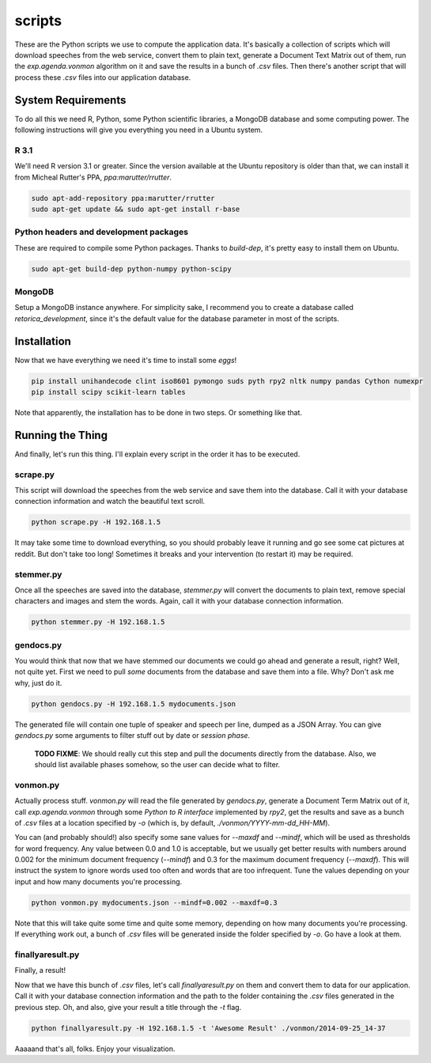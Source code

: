 scripts
#######

These are the Python scripts we use to compute the application data. It's
basically a collection of scripts which will download speeches from the
web service, convert them to plain text, generate a Document Text Matrix out
of them, run the `exp.agenda.vonmon` algorithm on it and save the results in a
bunch of `.csv` files. Then there's another script that will process these
`.csv` files into our application database.


System Requirements
===================

To do all this we need R, Python, some Python scientific libraries, a MongoDB
database and some computing power. The following instructions will give you
everything you need in a Ubuntu system.


R 3.1
-----

We'll need R version 3.1 or greater. Since the version available at the Ubuntu
repository is older than that, we can install it from Micheal Rutter's PPA,
`ppa:marutter/rrutter`.

.. code:: bash

    sudo apt-add-repository ppa:marutter/rrutter
    sudo apt-get update && sudo apt-get install r-base


Python headers and development packages
---------------------------------------

These are required to compile some Python packages. Thanks to `build-dep`,
it's pretty easy to install them on Ubuntu.

.. code:: bash

    sudo apt-get build-dep python-numpy python-scipy


MongoDB
-------

Setup a MongoDB instance anywhere. For simplicity sake, I recommend you to
create a database called `retorica_development`, since it's the default
value for the database parameter in most of the scripts.


Installation
============

Now that we have everything we need it's time to install some *eggs*!

.. code:: bash

    pip install unihandecode clint iso8601 pymongo suds pyth rpy2 nltk numpy pandas Cython numexpr
    pip install scipy scikit-learn tables

Note that apparently, the installation has to be done in two steps. Or
something like that.


Running the Thing
=================

And finally, let's run this thing. I'll explain every script in the order it
has to be executed.


scrape.py
---------

This script will download the speeches from the web service and save them into
the database. Call it with your database connection information and watch the
beautiful text scroll.

.. code:: bash

    python scrape.py -H 192.168.1.5


It may take some time to download everything, so you should probably leave it
running and go see some cat pictures at reddit. But don't take too long!
Sometimes it breaks and your intervention (to restart it) may be required.


stemmer.py
----------

Once all the speeches are saved into the database, `stemmer.py` will convert
the documents to plain text, remove special characters and images and stem the
words. Again, call it with your database connection information.

.. code:: bash

    python stemmer.py -H 192.168.1.5


gendocs.py
----------

You would think that now that we have stemmed our documents we could go ahead
and generate a result, right? Well, not quite yet. First we need to pull
*some* documents from the database and save them into a file. Why? Don't ask
me why, just do it.

.. code:: bash

    python gendocs.py -H 192.168.1.5 mydocuments.json

The generated file will contain one tuple of speaker and speech per line,
dumped as a JSON Array. You can give `gendocs.py` some arguments to filter
stuff out by date or *session phase*.

    **TODO FIXME**: We should really cut this step and pull the documents
    directly from the database. Also, we should list available phases somehow,
    so the user can decide what to filter.


vonmon.py
---------

Actually process stuff. `vonmon.py` will read the file generated by
`gendocs.py`, generate a Document Term Matrix out of it, call
`exp.agenda.vonmon` through some *Python to R interface* implemented by
`rpy2`, get the results and save as a bunch of `.csv` files at a location
specified by `-o` (which is, by default, `./vonmon/YYYY-mm-dd_HH-MM`).

You can (and probably should!) also specify some sane values for `--maxdf` and
`--mindf`, which will be used as thresholds for word frequency. Any value
between 0.0 and 1.0 is acceptable, but we usually get better results with
numbers around 0.002 for the minimum document frequency (`--mindf`) and 0.3
for the maximum document frequency (`--maxdf`). This will instruct the system
to ignore words used too often and words that are too infrequent. Tune the
values depending on your input and how many documents you're processing.

.. code:: bash

    python vonmon.py mydocuments.json --mindf=0.002 --maxdf=0.3

Note that this will take quite some time and quite some memory, depending on
how many documents you're processing. If everything work out, a bunch of
`.csv` files will be generated inside the folder specified by `-o`. Go have a
look at them.


finallyaresult.py
-----------------

Finally, a result!

Now that we have this bunch of `.csv` files, let's call `finallyaresult.py` on
them and convert them to data for our application. Call it with your database
connection information and the path to the folder containing the `.csv` files
generated in the previous step. Oh, and also, give your result a title through
the `-t` flag.

.. code:: bash

    python finallyaresult.py -H 192.168.1.5 -t 'Awesome Result' ./vonmon/2014-09-25_14-37


Aaaaand that's all, folks. Enjoy your visualization.
